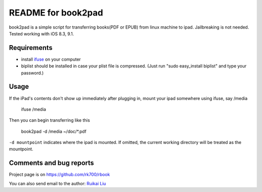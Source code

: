 README for book2pad
===================

book2pad is a simple script for transferring books(PDF or EPUB) from linux machine to ipad. Jailbreaking is not needed. Tested working with iOS 8.3, 9.1.

Requirements
------------

* install `ifuse <http://www.libimobiledevice.org>`_ on your computer
* biplist should be installed in case your plist file is compressed. (Just run "sudo easy_install biplist" and type your password.)

Usage
-----

If the iPad's contents don't show up immediately after plugging in, mount your ipad somewhere using ifuse, say /media

    ifuse /media

Then you can begin transferring like this

    book2pad -d /media ~/doc/\*.pdf

``-d mountpoint`` indicates where the ipad is mounted. If omitted, the current working directory will be treated as the mountpoint.


Comments and bug reports
------------------------
Project page is on
https://github.com/rk700/rbook

You can also send email to the author:
`Ruikai Liu`_ 

.. _Ruikai Liu: lrk700@gmail.com
